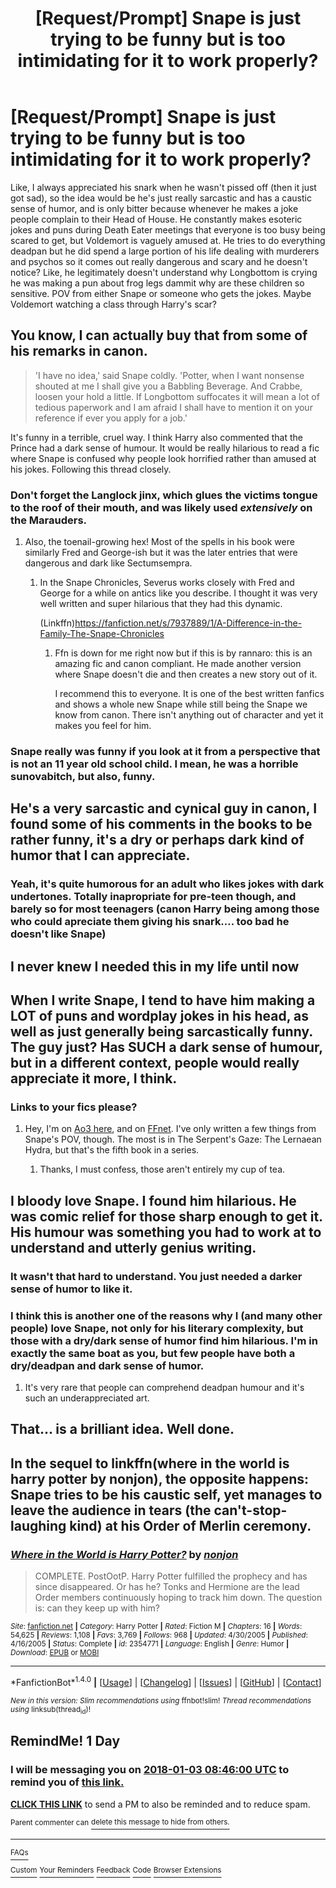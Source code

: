 #+TITLE: [Request/Prompt] Snape is just trying to be funny but is too intimidating for it to work properly?

* [Request/Prompt] Snape is just trying to be funny but is too intimidating for it to work properly?
:PROPERTIES:
:Author: PixelKind
:Score: 100
:DateUnix: 1514859984.0
:DateShort: 2018-Jan-02
:END:
Like, I always appreciated his snark when he wasn't pissed off (then it just got sad), so the idea would be he's just really sarcastic and has a caustic sense of humor, and is only bitter because whenever he makes a joke people complain to their Head of House. He constantly makes esoteric jokes and puns during Death Eater meetings that everyone is too busy being scared to get, but Voldemort is vaguely amused at. He tries to do everything deadpan but he did spend a large portion of his life dealing with murderers and psychos so it comes out really dangerous and scary and he doesn't notice? Like, he legitimately doesn't understand why Longbottom is crying he was making a pun about frog legs dammit why are these children so sensitive. POV from either Snape or someone who gets the jokes. Maybe Voldemort watching a class through Harry's scar?


** You know, I can actually buy that from some of his remarks in canon.

#+begin_quote
  'I have no idea,' said Snape coldly. 'Potter, when I want nonsense shouted at me I shall give you a Babbling Beverage. And Crabbe, loosen your hold a little. If Longbottom suffocates it will mean a lot of tedious paperwork and I am afraid I shall have to mention it on your reference if ever you apply for a job.'
#+end_quote

It's funny in a terrible, cruel way. I think Harry also commented that the Prince had a dark sense of humour. It would be really hilarious to read a fic where Snape is confused why people look horrified rather than amused at his jokes. Following this thread closely.
:PROPERTIES:
:Author: adreamersmusing
:Score: 92
:DateUnix: 1514863882.0
:DateShort: 2018-Jan-02
:END:

*** Don't forget the Langlock jinx, which glues the victims tongue to the roof of their mouth, and was likely used /extensively/ on the Marauders.
:PROPERTIES:
:Author: Jahoan
:Score: 32
:DateUnix: 1514866808.0
:DateShort: 2018-Jan-02
:END:

**** Also, the toenail-growing hex! Most of the spells in his book were similarly Fred and George-ish but it was the later entries that were dangerous and dark like Sectumsempra.
:PROPERTIES:
:Author: adreamersmusing
:Score: 22
:DateUnix: 1514869155.0
:DateShort: 2018-Jan-02
:END:

***** In the Snape Chronicles, Severus works closely with Fred and George for a while on antics like you describe. I thought it was very well written and super hilarious that they had this dynamic.

(Linkffn)[[https://fanfiction.net/s/7937889/1/A-Difference-in-the-Family-The-Snape-Chronicles]]
:PROPERTIES:
:Author: smallbluemazda
:Score: 10
:DateUnix: 1514873228.0
:DateShort: 2018-Jan-02
:END:

****** Ffn is down for me right now but if this is by rannaro: this is an amazing fic and canon compliant. He made another version where Snape doesn't die and then creates a new story out of it.

I recommend this to everyone. It is one of the best written fanfics and shows a whole new Snape while still being the Snape we know from canon. There isn't anything out of character and yet it makes you feel for him.
:PROPERTIES:
:Author: textposts_only
:Score: 5
:DateUnix: 1515014342.0
:DateShort: 2018-Jan-04
:END:


*** Snape really was funny if you look at it from a perspective that is not an 11 year old school child. I mean, he was a horrible sunovabitch, but also, funny.
:PROPERTIES:
:Author: Lamenardo
:Score: 34
:DateUnix: 1514877350.0
:DateShort: 2018-Jan-02
:END:


** He's a very sarcastic and cynical guy in canon, I found some of his comments in the books to be rather funny, it's a dry or perhaps dark kind of humor that I can appreciate.
:PROPERTIES:
:Author: SnarkyAndProud
:Score: 24
:DateUnix: 1514878845.0
:DateShort: 2018-Jan-02
:END:

*** Yeah, it's quite humorous for an adult who likes jokes with dark undertones. Totally inapropriate for pre-teen though, and barely so for most teenagers (canon Harry being among those who could apreciate them giving his snark.... too bad he doesn't like Snape)
:PROPERTIES:
:Author: graendallstud
:Score: 9
:DateUnix: 1514929410.0
:DateShort: 2018-Jan-03
:END:


** I never knew I needed this in my life until now
:PROPERTIES:
:Author: jimmythebass
:Score: 21
:DateUnix: 1514870464.0
:DateShort: 2018-Jan-02
:END:


** When I write Snape, I tend to have him making a LOT of puns and wordplay jokes in his head, as well as just generally being sarcastically funny. The guy just? Has SUCH a dark sense of humour, but in a different context, people would really appreciate it more, I think.
:PROPERTIES:
:Author: DictionaryWrites
:Score: 14
:DateUnix: 1514914023.0
:DateShort: 2018-Jan-02
:END:

*** Links to your fics please?
:PROPERTIES:
:Author: MagicMistoffelees
:Score: 4
:DateUnix: 1514919398.0
:DateShort: 2018-Jan-02
:END:

**** Hey, I'm on [[http://archiveofourown.org/users/DictionaryWrites][Ao3 here]], and on [[https://www.fanfiction.net/u/1650948/DictionaryWrites][FFnet]]. I've only written a few things from Snape's POV, though. The most is in The Serpent's Gaze: The Lernaean Hydra, but that's the fifth book in a series.
:PROPERTIES:
:Author: DictionaryWrites
:Score: 3
:DateUnix: 1514927772.0
:DateShort: 2018-Jan-03
:END:

***** Thanks, I must confess, those aren't entirely my cup of tea.
:PROPERTIES:
:Author: MagicMistoffelees
:Score: 1
:DateUnix: 1514963754.0
:DateShort: 2018-Jan-03
:END:


** I bloody love Snape. I found him hilarious. He was comic relief for those sharp enough to get it. His humour was something you had to work at to understand and utterly genius writing.
:PROPERTIES:
:Author: blaise_zabine
:Score: 10
:DateUnix: 1514916001.0
:DateShort: 2018-Jan-02
:END:

*** It wasn't that hard to understand. You just needed a darker sense of humor to like it.
:PROPERTIES:
:Author: AutumnSouls
:Score: 16
:DateUnix: 1514917770.0
:DateShort: 2018-Jan-02
:END:


*** I think this is another one of the reasons why I (and many other people) love Snape, not only for his literary complexity, but those with a dry/dark sense of humor find him hilarious. I'm in exactly the same boat as you, but few people have both a dry/deadpan and dark sense of humor.
:PROPERTIES:
:Author: Flye_Autumne
:Score: 7
:DateUnix: 1514953822.0
:DateShort: 2018-Jan-03
:END:

**** It's very rare that people can comprehend deadpan humour and it's such an underappreciated art.
:PROPERTIES:
:Author: blaise_zabine
:Score: 1
:DateUnix: 1514986308.0
:DateShort: 2018-Jan-03
:END:


** That... is a brilliant idea. Well done.
:PROPERTIES:
:Author: Achille-Talon
:Score: 4
:DateUnix: 1514887982.0
:DateShort: 2018-Jan-02
:END:


** In the sequel to linkffn(where in the world is harry potter by nonjon), the opposite happens: Snape tries to be his caustic self, yet manages to leave the audience in tears (the can't-stop-laughing kind) at his Order of Merlin ceremony.
:PROPERTIES:
:Author: __Pers
:Score: 4
:DateUnix: 1514894395.0
:DateShort: 2018-Jan-02
:END:

*** [[http://www.fanfiction.net/s/2354771/1/][*/Where in the World is Harry Potter?/*]] by [[https://www.fanfiction.net/u/649528/nonjon][/nonjon/]]

#+begin_quote
  COMPLETE. PostOotP. Harry Potter fulfilled the prophecy and has since disappeared. Or has he? Tonks and Hermione are the lead Order members continuously hoping to track him down. The question is: can they keep up with him?
#+end_quote

^{/Site/: [[http://www.fanfiction.net/][fanfiction.net]] *|* /Category/: Harry Potter *|* /Rated/: Fiction M *|* /Chapters/: 16 *|* /Words/: 54,625 *|* /Reviews/: 1,108 *|* /Favs/: 3,769 *|* /Follows/: 968 *|* /Updated/: 4/30/2005 *|* /Published/: 4/16/2005 *|* /Status/: Complete *|* /id/: 2354771 *|* /Language/: English *|* /Genre/: Humor *|* /Download/: [[http://www.ff2ebook.com/old/ffn-bot/index.php?id=2354771&source=ff&filetype=epub][EPUB]] or [[http://www.ff2ebook.com/old/ffn-bot/index.php?id=2354771&source=ff&filetype=mobi][MOBI]]}

--------------

*FanfictionBot*^{1.4.0} *|* [[[https://github.com/tusing/reddit-ffn-bot/wiki/Usage][Usage]]] | [[[https://github.com/tusing/reddit-ffn-bot/wiki/Changelog][Changelog]]] | [[[https://github.com/tusing/reddit-ffn-bot/issues/][Issues]]] | [[[https://github.com/tusing/reddit-ffn-bot/][GitHub]]] | [[[https://www.reddit.com/message/compose?to=tusing][Contact]]]

^{/New in this version: Slim recommendations using/ ffnbot!slim! /Thread recommendations using/ linksub(thread_id)!}
:PROPERTIES:
:Author: FanfictionBot
:Score: 1
:DateUnix: 1514894415.0
:DateShort: 2018-Jan-02
:END:


** RemindMe! 1 Day
:PROPERTIES:
:Author: MagicMistoffelees
:Score: 2
:DateUnix: 1514882753.0
:DateShort: 2018-Jan-02
:END:

*** I will be messaging you on [[http://www.wolframalpha.com/input/?i=2018-01-03%2008:46:00%20UTC%20To%20Local%20Time][*2018-01-03 08:46:00 UTC*]] to remind you of [[https://www.reddit.com/r/HPfanfiction/comments/7njhes/requestprompt_snape_is_just_trying_to_be_funny/][*this link.*]]

[[http://np.reddit.com/message/compose/?to=RemindMeBot&subject=Reminder&message=%5Bhttps://www.reddit.com/r/HPfanfiction/comments/7njhes/requestprompt_snape_is_just_trying_to_be_funny/%5D%0A%0ARemindMe!%20%201%20Day][*CLICK THIS LINK*]] to send a PM to also be reminded and to reduce spam.

^{Parent commenter can} [[http://np.reddit.com/message/compose/?to=RemindMeBot&subject=Delete%20Comment&message=Delete!%20ds2mxj5][^{delete this message to hide from others.}]]

--------------

[[http://np.reddit.com/r/RemindMeBot/comments/24duzp/remindmebot_info/][^{FAQs}]]

[[http://np.reddit.com/message/compose/?to=RemindMeBot&subject=Reminder&message=%5BLINK%20INSIDE%20SQUARE%20BRACKETS%20else%20default%20to%20FAQs%5D%0A%0ANOTE:%20Don't%20forget%20to%20add%20the%20time%20options%20after%20the%20command.%0A%0ARemindMe!][^{Custom}]]
[[http://np.reddit.com/message/compose/?to=RemindMeBot&subject=List%20Of%20Reminders&message=MyReminders!][^{Your Reminders}]]
[[http://np.reddit.com/message/compose/?to=RemindMeBotWrangler&subject=Feedback][^{Feedback}]]
[[https://github.com/SIlver--/remindmebot-reddit][^{Code}]]
[[https://np.reddit.com/r/RemindMeBot/comments/4kldad/remindmebot_extensions/][^{Browser Extensions}]]
:PROPERTIES:
:Author: RemindMeBot
:Score: 1
:DateUnix: 1514882764.0
:DateShort: 2018-Jan-02
:END:

